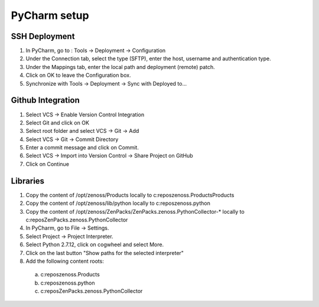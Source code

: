.. _pycharm

*************
PyCharm setup
*************

.. _pycharm_ssh

==============
SSH Deployment
==============

1.	In PyCharm, go to : Tools -> Deployment -> Configuration
2.	Under the Connection tab, select the type (SFTP), enter the host, username and authentication type.
3.  Under the Mappings tab, enter the local path and deployment (remote) patch.
4.  Click on OK to leave the Configuration box.
5.	Synchronize with Tools -> Deployment -> Sync with Deployed to…

.. _pycharm_github

==================
Github Integration
==================

1.	Select VCS -> Enable Version Control Integration
2.	Select Git and click on OK
3.	Select root folder and select VCS -> Git -> Add
4.	Select VCS -> Git -> Commit Directory
5.	Enter a commit message and click on Commit.
6.	Select VCS -> Import into Version Control -> Share Project on GitHub
7.	Click on Continue

.. _pycharm_libs

=========
Libraries
=========

1.	Copy the content of /opt/zenoss/Products locally to c:\repos\zenoss.Products\Products
2.	Copy the content of /opt/zenoss/lib/python locally to c:\repos\zenoss.python
3.	Copy the content of /opt/zenoss/ZenPacks/ZenPacks.zenoss.PythonCollector-* locally to c:\repos\ZenPacks.zenoss.PythonCollector
4.	In PyCharm, go to File -> Settings.
5.	Select Project -> Project Interpreter.
6.	Select Python 2.7.12, click on cogwheel and select More.
7.	Click on the last button "Show paths for the selected interpreter"
8.	Add the following content roots:
    a.	c:\repos\zenoss.Products
    b.	c:\repos\zenoss.python
    c.	c:\repos\ZenPacks.zenoss.PythonCollector


